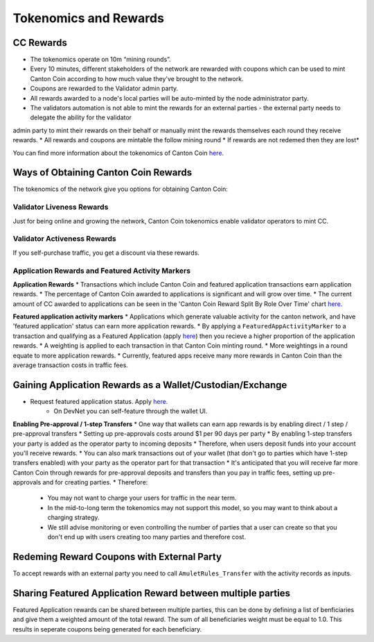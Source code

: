 ..
   Copyright (c) 2024 Digital Asset (Switzerland) GmbH and/or its affiliates. All rights reserved.
..
   SPDX-License-Identifier: Apache-2.0

.. #TODO: copy of https://raw.githubusercontent.com/hyperledger-labs/splice/3c0770e648b21a48ef8dde202ef27065592f9422/docs/src/deployment/traffic.rst

Tokenomics and Rewards
======================

CC Rewards
----------
* The tokenomics operate on 10m “mining rounds”.
* Every 10 minutes, different stakeholders of the network are rewarded with coupons which can be used to mint Canton Coin according to how much value they've brought to the network. 
* Coupons are rewarded to the Validator admin party.
* All rewards awarded to a node's local parties will be auto-minted by the node administrator party.
* The validators automation is not able to mint the rewards for an external parties - the external party needs to delegate the ability for the validator 
admin party to mint their rewards on their behalf or manually mint the rewards themselves each round they receive rewards.
* All rewards and coupons are mintable the follow mining round
* If rewards are not redemed then they are lost*

You can find more information about the tokenomics of Canton Coin `here <https://docs.dev.sync.global/overview/overview.html#tokenomics>`_.

Ways of Obtaining Canton Coin Rewards
-------------------------------------
The tokenomics of the network give you options for obtaining Canton Coin:

Validator Liveness Rewards
^^^^^^^^^^^^^^^^^^^^^^^^^^
Just for being online and growing the network, Canton Coin tokenomics enable validator operators to mint CC.

Validator Activeness Rewards
^^^^^^^^^^^^^^^^^^^^^^^^^^^^
If you self-purchase traffic, you get a discount via these rewards.

Application Rewards and Featured Activity Markers
^^^^^^^^^^^^^^^^^^^^^^^^^^^^^^^^^^^^^^^^^^^^^^^^^

.. After the imminent CIP, Canton Coin transactions won't earn app rewards, just featured apps. See the below:
.. Transactions will only receive a weighting for featured app rewards where:
.. An approved featured app party is marked as the provider of a CC transfer or
.. A featured app marker contains an approved featured app party

**Application Rewards**
* Transactions which include Canton Coin and featured application transactions earn application rewards.
* The percentage of Canton Coin awarded to applications is significant and will grow over time.
* The current amount of CC awarded to applications can be seen in the 'Canton Coin Reward Split By Role Over Time' chart `here <https://canton.thetie.io/>`_.

**Featured application activity markers**
* Applications which generate valuable activity for the canton network, and have 'featured application' status can earn more application rewards.
* By applying a ``FeaturedAppActivityMarker`` to a transaction and qualifying as a Featured Application (apply `here <https://sync.global/featured-app-request/>`_) then you recieve a higher proportion of the application rewards.
* A weighting is applied to each transaction in that Canton Coin minting round.
* More weightings in a round equate to more application rewards.
* Currently, featured apps receive many more rewards in Canton Coin than the average transaction costs in traffic fees.

Gaining Application Rewards as a Wallet/Custodian/Exchange
----------------------------------------------------------
* Request featured application status. Apply `here <https://sync.global/featured-app-request/>`_.
    * On DevNet you can self-feature through the wallet UI.

**Enabling Pre-approval / 1-step Transfers**
* One way that wallets can earn app rewards is by enabling direct / 1 step / pre-approval transfers
* Setting up pre-approvals costs around $1 per 90 days per party
* By enabling 1-step transfers your party is added as the operator party to incoming deposits
* Therefore, when users deposit funds into your account you'll receive rewards.
* You can also mark transactions out of your wallet (that don't go to parties which have 1-step transfers enabled) with your party as the operator part for that transaction
* It's anticipated that you will receive far more Canton Coin through rewards for pre-approval deposits and transfers than you pay in traffic fees, setting up pre-approvals and for creating parties.
* Therefore:
  * You may not want to charge your users for traffic in the near term.
  * In the mid-to-long term the tokenomics may not support this model, so you may want to think about a charging strategy.
  * We still advise monitoring or even controlling the number of parties that a user can create so that you don't end up with users creating too many parties and therefore cost.

.. todo add a code example for adding app markers once we have this in the wallet SDK

Redeming Reward Coupons with External Party
-------------------------------------------
To accept rewards with an external party you need to call ``AmuletRules_Transfer`` with the activity records as inputs.

.. todo add code example once we have this in the wallet SDK

Sharing Featured Application Reward between multiple parties
------------------------------------------------------------
Featured Application rewards can be shared between multiple parties, this can be done by defining a list of benficiaries
and give them a weighted amount of the total reward. The sum of all beneficiaries weight must be equal to 1.0. This results
in seperate coupons being generated for each beneficiary.

.. todo add code example once we have this in the wallet SDK
